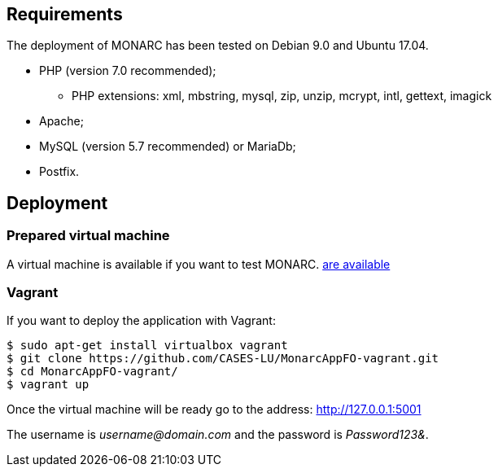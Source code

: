 == Requirements

The deployment of MONARC has been tested on Debian 9.0 and Ubuntu 17.04.

* PHP (version 7.0 recommended);
** PHP extensions: xml, mbstring, mysql, zip, unzip, mcrypt, intl, gettext,
imagick
* Apache;
* MySQL (version 5.7 recommended) or MariaDb;
* Postfix.


== Deployment

=== Prepared virtual machine

A virtual machine is available if you want to test MONARC.
link:https://github.com/CASES-LU/Monarc_demo[are available]

=== Vagrant

If you want to deploy the application with Vagrant:


[source,bash]
----
$ sudo apt-get install virtualbox vagrant
$ git clone https://github.com/CASES-LU/MonarcAppFO-vagrant.git
$ cd MonarcAppFO-vagrant/
$ vagrant up
----

Once the virtual machine will be ready go to the address: http://127.0.0.1:5001

The username is _username@domain.com_ and the password is _Password123&_.
